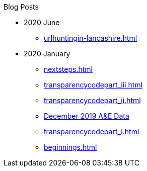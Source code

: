 .Blog Posts
* 2020 June
** xref:urlhuntingin-lancashire.adoc[]
* 2020 January
** xref:nextsteps.adoc[]
** xref:transparencycodepart_iii.adoc[]
** xref:transparencycodepart_ii.adoc[]
** xref:aquicklookatdec2019ae-data.adoc[December 2019 A&E Data]
** xref:transparencycodepart_i.adoc[]
** xref:beginnings.adoc[]
